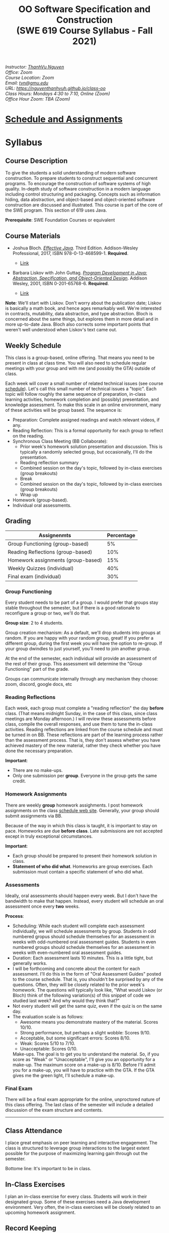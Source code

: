 #+TITLE: OO Software Specification and Construction @@html:<br>@@ (SWE 619 Course Syllabus -  Fall 2021)
#+OPTIONS: ^:nil toc:nil 
#+HTML_HEAD: <link rel="stylesheet" href="https://nguyenthanhvuh.github.io/files/org.css">
#+HTML_HEAD: <link rel="alternative stylesheet" href="https://nguyenthanhvuh.github.io/files/org-orig.css">
  
#+begin_center
#+begin_export html
    <address>
    Instructor: 	<a href="https://nguyenthanhvuh.github.io">ThanhVu Nguyen</a><br>
    Office: 	Zoom<br>
    Course Location: 	Zoom <br>
    Email: 	<a href="mailto:tvn@gmu.edu">tvn@gmu.edu</a><br>
    URL: 	<a href="https://nguyenthanhvuh.github.io/class-oo">https://nguyenthanhvuh.github.io/class-oo</a><br>
    Class Hours: 	Mondays 4:30 to 7:10, Online (Zoom)<br>
    Office Hour Zoom: 	TBA (Zoom) <br>
    </address>
#+end_export
#+end_center




* [[./schedule.org][Schedule and Assignments]]
  
* Syllabus       
** Course Description

  To give the students a solid understanding of modern software construction. To prepare students to construct sequential and concurrent programs. To encourage the construction of software systems of high quality. In-depth study of software construction in a modern language including control structuring and packaging. Concepts such as information hiding, data abstraction, and object-based and object-oriented software construction are discussed and illustrated. This course is part of the core of the SWE program. This section of 619 uses Java.

  *Prerequisite*: SWE Foundation Courses or equivalent

** Course Materials

  - Joshua Bloch. [[https://www.amazon.com/Effective-Java-Joshua-Bloch/dp/0134685997/ref=sr_1_1?dchild=1&keywords=effective+java&qid=1626231154&sr=8-1][/Effective Java/]]. Third Edition. Addison-Wesley Professional, 2017, ISBN 978-0-13-468599-1. *Required*. 
    # + [[http://proquest.safaribooksonline.com/book/programming/java/9780134686097][Direct Safari Link]]
    + [[https://learning-oreilly-com.mutex.gmu.edu/library/view/effective-java-3rd/9780134686097/cover.xhtml][Link]]
  - Barbara Liskov with John Guttag. [[https://www.amazon.com/Program-Development-Java-Specification-Object-Oriented/dp/0201657686/ref=sr_1_2?dchild=1&qid=1626231221&refinements=p_27%3ABarbara+Liskov&s=books&sr=1-2&text=Barbara+Liskov][/Program Development in Java: Abstraction, Specification, and Object-Oriented Design/]]. Addison Wesley, 2001, ISBN 0-201-65768-6. *Required*. 
    # + [[http://proquest.safaribooksonline.com/book/programming/java/9780768685299][Direct Safari Link]]
    + [[https://learning-oreilly-com.mutex.gmu.edu/library/view/program-development-in/9780768685299/ch1.html][Link]]
      # - Note that you can access the Java 8 APIs at the Oracle site.

  *Note*: We'll start with Liskov. Don't worry about the publication date; Liskov is basically a math book, and hence ages remarkably well. We're interested in contracts, mutability, data abstraction, and type abstraction. Bloch is concerned about the same things, but explores them in more detail and in more up-to-date Java. Bloch also corrects some important points that weren't well understood when Liskov's text came out.

** Weekly Schedule

  This class is a group-based, online offering. That means you need to be present in class at class time. You will also need to schedule regular meetings with your group and with me (and possibly the GTA) outside of class.
  # This is my second offering of this class in a full-time online format. Mostly, we'll do what I did last fall, but there are some updates and tweaks.

  Each week will cover a small number of related technical issues (see course [[./schedule.html][schedule]]). Let's call this small number of technical issues a "topic". Each topic will follow roughly the same sequence of preparation, in-class learning activities, homework completion and (possibly) presentation, and knowledge assessment. To make this scale in an online environment, many of these activities will be group based. The sequence is:

  - Preparation: Complete assigned readings and watch relevant videos, if any.
  - Reading Reflection: This is a formal opportunity for each group to reflect on the reading.
  - Synchronous Class Meeting (BB Collaborate):
    + Prior week's homework solution presentation and discussion. This is typically a randomly selected group, but occasionally, I'll do the presentation.
    + Reading reflection summary
    + Combined session on the day's topic, followed by in-class exercises (group breakouts)
    + Break
    + Combined session on the day's topic, followed by in-class exercises (group breakouts)
    + Wrap up
  - Homework (group-based).
  - Individual oral assessments.

** Grading

  | Assignenmts                        | Percentage |
  |------------------------------------+------------|
  | Group Functioning (group-based)    |         5% |
  | Reading Reflections (group-based)  |        10% |
  | Homework assignments (group-based) |        15% |
  | Weekly Quizzes (individual)        |        40% |
  | Final exam (individual)            |        30% |

*** Group Functioning

   Every student needs to be part of a group. I would prefer that groups stay stable throughout the semester, but if there is a good rationale to reconfigure a group or two, we'll do that.

   *Group size*: 2 to 4 students.

   Group creation mechanism: As a default, we'll drop students into groups at random. If you are happy with your random group, great! If you prefer a different group, during the first week you will have the option to re-group. If your group dwindles to just yourself, you'll need to join another group.

   At the end of the semester, each individual will provide an assessment of the rest of their group. This assessment will determine the "Group Functioning" part of the grade.

   Groups can communicate internally through any mechanism they choose: zoom, discord, google docs, etc

*** Reading Reflections

   Each week, each group must complete a "reading reflection" the day *before* class. (That means midnight Sunday, in the case of this class, since class meetings are Monday afternoon.) I will review these assessments before class, compile the overall responses, and use them to tune the in-class activities. Reading reflections are linked from the course schedule and must be turned in on BB. These reflections are part of the learning process rather than the assessment process. That is, they don't assess whether you have achieved mastery of the new material, rather they check whether you have done the necessary preparation.

   *Important*:
   - There are no make-ups.
   - Only one submission per *group*. Everyone in the group gets the same credit.

*** Homework Assignments

   There are weekly *group* homework assighments. I post homework assignments on the class [[./schedule.html][schedule web site]]. Generally, your group should submit assignments via BB.

   Because of the way in which this class is taught, it is important to stay on pace. Homeworks are due *before class*. Late submissions are not accepted except in truly exceptional circumstances.

   *Important*: 
   - Each group should be prepared to present their homework solution in class.
   - *Statement of who did what*. Homeworks are group exercises. Each submission must contain a specific statement of who did what.
   # ** *Solutions and solution checking*. The group must split their roles on each exercise. Part of the group creates the solution. A separate part of the group checks the solution, certifies that it is correct, and *explains why it is correct*. If you can't formulate this explanation, it's time for your group to see me or the GTA in office hours.

*** Assessments

   Ideally, oral assessments should happen every week. But I don't have the bandwidth to make that happen. Instead, every student will schedule an oral assessment once every *two* weeks.

   *Process*:
   - Scheduling: While each student will complete each assessment individually, we will schedule assessments by group. Students in odd numbered gropus should schedule themselves for an assessment in weeks with odd-numbered oral assessment guides. Students in even numbered groups should schedule themselves for an assessment in weeks with even-numbered oral assessment guides.
   - Duration: Each assessment lasts 10 minutes. This is a little tight, but generally works.
   - I will be forthcoming and concrete about the content for each assessment. I'll do this in the form of "Oral Assessment Guides" posted to the course schedule. That is, you shouldn't be surprised by any of the questions. Often, they will be closely related to the prior week's homework. The questions will typically look like, "What would Liskov (or Bloch) think of the following variation(s) of this snippet of code we studied last week? And why would they think that?"
   - Not every student will get the same quiz, even if the quiz is on the same day.
   - The evaluation scale is as follows:
     + Awesome means you demonstrate mastery of the material. Scores 10/10.
     + Strong performance, but perhaps a slight wobble: Scores 9/10.
     + Acceptable, but some significant errors: Scores 8/10.
     + Weak: Scores 5/10 to 7/10.
     + Unacceptable: Scores 0/10.
     Make-ups. The goal is to get you to understand the material. So, if you score as "Weak" or "Unacceptable", I'll give you an opportunity for a make-up. The maximum score on a make-up is 8/10. Before I'll admit you for a make-up, you will have to practice with the GTA. If the GTA gives me the green light, I'll schedule a make-up.

*** Final Exam

   There will be a final exam appropriate for the online, unproctored nature of this class offering. The last class of the semester will include a detailed discussion of the exam structure and contents.

   -----

** Class Attendance

  I place great emphasis on peer learning and interactive engagement. The class is structured to leverage group interactions to the largest extent possible for the purpose of maximizing learning gain through out the semester.

  Bottome line: It's important to be in class.

** In-Class Exercises

  I plan an in-class exercise for every class. Students will work in their designated group. Some of these exercises need a Java development environment. Very often, the in-class exercises will be closely related to an upcoming homework assignment.

# ** ShowMe Videos/Other videos

#   The course schedule page links to a number of short videos created by [[https://cs.gmu.edu/~pammann/][Paul Ammann]] with the ShowMe service. Some students find these helpful for grasping key points from various lectures.
  # Several items of note:
  # - Each ShowMe captures an interaction a student has with me. Such interactions can help students master the material more effectively than having me drone on solo.
  # - I am interested in creating more ShowMe videos for other topics in the course. Contact me if you would like to help me do this.
  # - I am open to redoing existing topics if there is something you think could be done better.
  # - Other videos are just me.

** Record Keeping

  We'll use Blackboard to maintain *RAW* scores and attendance data. Grades are computed according to this syllabus.
  # There is a column in BB labeled "TOTAL": Ignore it; it's meaningless for this class. (BB does not give me the option of disabling or hiding this column.)

  It's the student's responsibility to ensure that Blackboard records are correct. (I'm happy to correct errors.)

  # Every semester, I get email from students wondering why there grade doesn't correspond to the TOTAL column in BB. Please don't be the student who sends me this message.

# ** Email

#   Please note that questions of general interest should not be emailed to me. Post on Piazza instead.

# ** Virginia Privacy Laws

#   The state of Virginia now has laws that require the University (including me) not to disclose student email addresses, phone numbers, and addresses. This will impact communications in this class as follows:
#   - Communicating via email with groups of students is problematic. (Bcc is a partial but not very good, solution.) As far as I have been able to determine, Piazza does not make student emails visible to other students, even though instructors can see email addresses. Hence, this is another reason to favor the Piazza forum.
#   - *You** can choose to disclose your email whenever and wherever you wish. That's up to you.

# ** Piazza

#   I find anonymous discussions unhelpful in this class; here learning is predicated on interactions. Plus, part of your education is to learn to stand behind your questions and ideas. That's how employees function in the working world. Piazza allows partial, but not complete, control of anonymous posts. Should someone post anonymously, I will ask the poster to change the visibility and ask the class not to respond to the anonymous version.


  -----

** Honor Code

  As with all GMU courses, SWE 619 is governed by the [[http://oai.gmu.edu/the-mason-honor-code/][GMU Honor Code]]. In this course, all oral assessments and the final exam carry with them an implicit statement that it is the sole work of the author. Further, all group submissions require a statement of participation from each member of the group.

** Learning Disabilities

  Students with learning disabilities (or other conditions documented with GMU Office of Disability Services) who need academic accommodations should see me and contact the [[http://ods.gmu.edu/][Disability Resource Center]] (DRC) at (703)993-2474. I am more than happy to assist you, but all academic accommodations must be arranged through the DRC.

  -----
** Acknowledgement
  This class is heavily modeled after [[https://cs.gmu.edu/~pammann/][Paul Ammann]]'s [[https://cs.gmu.edu/~pammann/619.html][SWE619 course]].

  

